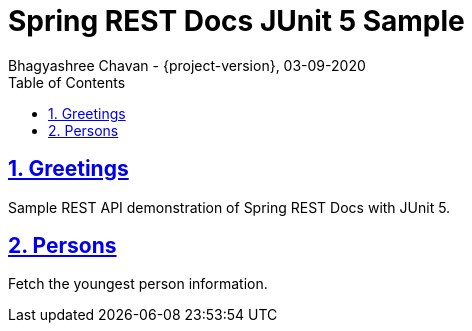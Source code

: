 = Spring REST Docs JUnit 5 Sample
Bhagyashree Chavan - {project-version}, 03-09-2020
:doctype: book
:icons: font
:source-highlighter: highlightjs
:highlightjs-theme: github
:toc: left
:toclevels: 3
:sectlinks:
:sectnums:

== Greetings
Sample REST API demonstration of Spring REST Docs with JUnit 5.

== Persons
Fetch the youngest person information.
